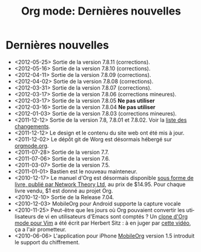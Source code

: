 #+TITLE: Org mode: Dernières nouvelles
#+AUTHOR: Bastien
#+LANGUAGE:  fr
#+OPTIONS:   H:3 num:nil toc:nil \n:nil @:t ::t |:t ^:t *:t TeX:t author:nil <:t LaTeX:t
#+KEYWORDS:  Org Emacs outline planneur note publication projet text brut LaTeX HTML
#+DESCRIPTION: Org: un mode Emacs pour la prise de notes, la planification et la publication
#+STYLE:     <base href="http://orgmode.org/fr/" />
#+STYLE:     <link rel="icon" type="image/png" href="http://orgmode.org/org-mode-unicorn.png" />
#+STYLE:     <link rel="stylesheet" href="http://orgmode.org/org.css" type="text/css" />
#+STYLE:     <link rel="publisher" href="https://plus.google.com/102778904320752967064" />

* Dernières nouvelles

  #+ATTR_HTML: style="float:right;"
  [[http://mobileorg.ncogni.to/][http://mobileorg.ncogni.to/images/screenshot-browse.png]]

- <2012-05-25> Sortie de la version 7.8.11 (corrections).
- <2012-05-16> Sortie de la version 7.8.10 (corrections).
- <2012-04-11> Sortie de la version 7.8.09 (corrections).
- <2012-04-02> Sortie de la version 7.8.08 (corrections).
- <2012-03-31> Sortie de la version 7.8.07 (corrections).
- <2012-03-17> Sortie de la version 7.8.06 (corrections mineures).
- <2012-03-17> Sortie de la version 7.8.05 *Ne pas utiliser*
- <2012-03-16> Sortie de la version 7.8.04 *Ne pas utiliser*
- <2012-01-03> Sortie de la version 7.8.03 (corrections mineures).
- <2011-12-12> Sortie de la version 7.8, 7.8.01 et 7.8.02.  Voir la [[http://orgmode.org/Changes.html][liste
  des changements]].
- <2011-12-12> Le design et le contenu du site web ont été mis à jour.
- <2011-12-02> Le dépôt git de Worg est désormais hébergé sur [[http://orgmode.org/w/worg.git][orgmode.org]].
- <2011-07-28> Sortie de la version 7.7.
- <2011-07-06> Sortie de la version 7.6.
- <2011-03-07> Sortie de la version 7.5.
- <2011-01-01> Bastien est le nouveau mainteneur.
- <2010-12-17> Le manuel d'Org est désormais disponible [[http://www.network-theory.co.uk/org/manual/][sous forme de
  livre, publié par Network Theory Ltd]], au prix de $14.95.  Pour chaque
  livre vendu, $1 est donné au projet Org.
- <2010-12-10> Sortie de la Release 7.04.
- <2010-12-03> MobileOrg pour Android supporte la capture vocale
- <2010-11-25> Peut-être que les jours où Org pouvaient convertir les
  utilisateurs de vi en utilisateurs d'Emacs sont comptés ?  Un [[https://github.com/hsitz/VimOrganizer][clone
  d'Org mode pour Vim]] a été écrit par Herbert Sitz : à en juger par [[http://vimeo.com/17182850][cette
  vidéo]], ça a l'air prometteur.
- <2010-06-06> L'application pour iPhone [[http://mobileorg.ncogni.to/][MobileOrg]] version 1.5 introduit
  le support du chiffrement.


